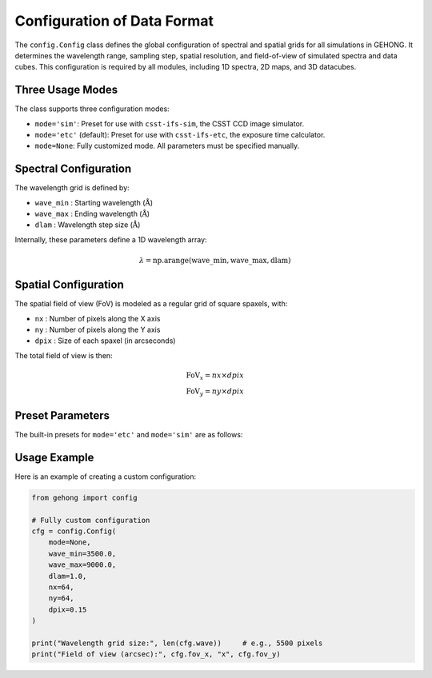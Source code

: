 .. _simulation-data-format-configuration:

Configuration of Data Format
============================

The ``config.Config`` class defines the global configuration of spectral and spatial grids for all simulations in GEHONG. 
It determines the wavelength range, sampling step, spatial resolution, and field-of-view of simulated spectra and data cubes. 
This configuration is required by all modules, including 1D spectra, 2D maps, and 3D datacubes.

Three Usage Modes
-----------------

The class supports three configuration modes:

- ``mode='sim'``: Preset for use with ``csst-ifs-sim``, the CSST CCD image simulator.
- ``mode='etc'`` (default): Preset for use with ``csst-ifs-etc``, the exposure time calculator.
- ``mode=None``: Fully customized mode. All parameters must be specified manually.

Spectral Configuration
----------------------

The wavelength grid is defined by:

- ``wave_min`` : Starting wavelength (:math:`\mathring{\text{A}}`)
- ``wave_max`` : Ending wavelength (:math:`\mathring{\text{A}}`)
- ``dlam``     : Wavelength step size (:math:`\mathring{\text{A}}`)

Internally, these parameters define a 1D wavelength array:

.. math::

   \lambda = \text{np.arange}(\text{wave\_min}, \text{wave\_max}, \text{dlam})

Spatial Configuration
---------------------

The spatial field of view (FoV) is modeled as a regular grid of square spaxels, with:

- ``nx`` : Number of pixels along the X axis
- ``ny`` : Number of pixels along the Y axis
- ``dpix`` : Size of each spaxel (in arcseconds)

The total field of view is then:

.. math::

   \text{FoV}_x = nx \times dpix \\
   \text{FoV}_y = ny \times dpix

Preset Parameters
-----------------

The built-in presets for ``mode='etc'`` and ``mode='sim'`` are as follows:

+---------+------------+------------+--------+-----+-----+--------+
| Mode    | wave_min   | wave_max   | dlam   | nx  | ny  | dpix  |
+=========+============+============+========+=====+=====+========+
| etc     | 3500       | 10000      | 2.0    | 30  | 30  | 0.2    |
+---------+------------+------------+--------+-----+-----+--------+
| sim     | 3000       | 10500      | 1.0    | 100 | 100 | 0.1    |
+---------+------------+------------+--------+-----+-----+--------+

Usage Example
-------------

Here is an example of creating a custom configuration:

.. code-block:: python

   from gehong import config

   # Fully custom configuration
   cfg = config.Config(
       mode=None,
       wave_min=3500.0,
       wave_max=9000.0,
       dlam=1.0,
       nx=64,
       ny=64,
       dpix=0.15
   )

   print("Wavelength grid size:", len(cfg.wave))     # e.g., 5500 pixels
   print("Field of view (arcsec):", cfg.fov_x, "x", cfg.fov_y)
